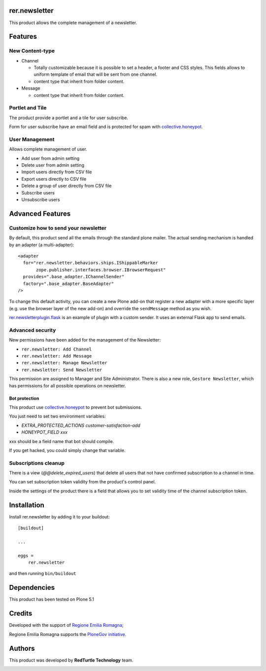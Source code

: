 ==============
rer.newsletter
==============

|python| |version| |ci|

.. |python| image:: https://img.shields.io/pypi/pyversions/rer.newsletter.svg
  :target: https://pypi.python.org/pypi/rer.newsletter/

.. |version| image:: http://img.shields.io/pypi/v/rer.newsletter.svg
  :target: https://pypi.python.org/pypi/rer.newsletter

.. |ci| image:: https://github.com/RegioneER/rer.newsletter/actions/workflows/tests.yml/badge.svg
  :target: https://github.com/RegioneER/rer.newsletter/actions


This product allows the complete management of a newsletter.

========
Features
========

New Content-type
----------------

- Channel

  * Totally customizable because it is possible to set a header, a footer and CSS styles. This fields allows to uniform template of email that will be sent from one channel.
  * content type that inherit from folder content.

- Message

  * content type that inherit from folder content.

Portlet and Tile
----------------

The product provide a portlet and a tile for user subscribe.

Form for user subscribe have an email field and is protected for spam with `collective.honeypot <https://github.com/plone/collective.honeypot>`__.


User Management
---------------

Allows complete management of user.

- Add user from admin setting
- Delete user from admin setting
- Import users directly from CSV file
- Export users directly to CSV file
- Delete a group of user directly from CSV file
- Subscribe users
- Unsubscribe users


=================
Advanced Features
=================


Customize how to send your newsletter
-------------------------------------

By default, this product send all the emails through the standard plone mailer.
The actual sending mechanism is handled by an adapter (a multi-adapter)::

  <adapter
    for="rer.newsletter.behaviors.ships.IShippableMarker
         zope.publisher.interfaces.browser.IBrowserRequest"
    provides=".base_adapter.IChannelSender"
    factory=".base_adapter.BaseAdapter"
  />


To change this default activity, you can create a new Plone add-on that
register a new adapter with a more specific layer (e.g. use the browser layer
of the new add-on) and override the ``sendMessage`` method as you wish.

`rer.newsletterplugin.flask <https://github.com/RegioneER/rer.newsletterplugin.flask>`__ is an example
of plugin with a custom sender. It uses an external Flask app to send emails.


Advanced security
-----------------

New permissions have been added for the management of the Newsletter:

- ``rer.newsletter: Add Channel``
- ``rer.newsletter: Add Message``
- ``rer.newsletter: Manage Newsletter``
- ``rer.newsletter: Send Newsletter``

This permission are assigned to Manager and Site Administrator. There is also
a new role, ``Gestore Newsletter``, which has permissions for all possible
operations on newsletter.


Bot protection
==============

This product use `collective.honeypot <https://pypi.org/project/collective.honeypot/>`__ to prevent bot submissions.

You just need to set two environment variables:

- *EXTRA_PROTECTED_ACTIONS customer-satisfaction-add*
- *HONEYPOT_FIELD xxx*

xxx should be a field name that bot should compile.

If you get hacked, you could simply change that variable.


Subscriptions cleanup
----------------------

There is a view (*@@delete_expired_users*) that delete all
users that not have confirmed subscription to a channel in time.

You can set subscription token validity from the product's control panel.

Inside the settings of the product there is a field that allows you to set
validity time of the channel subscription token.


============
Installation
============

Install rer.newsletter by adding it to your buildout::

    [buildout]

    ...

    eggs =
        rer.newsletter


and then running ``bin/buildout``

============
Dependencies
============

This product has been tested on Plone 5.1

=======
Credits
=======

Developed with the support of `Regione Emilia Romagna <http://www.regione.emilia-romagna.it/>`_;

Regione Emilia Romagna supports the `PloneGov initiative <http://www.plonegov.it/>`_.


=======
Authors
=======

This product was developed by **RedTurtle Technology** team.

.. image:: https://avatars1.githubusercontent.com/u/1087171?s=100&v=4
   :alt: RedTurtle Technology Site
   :target: http://www.redturtle.it/
